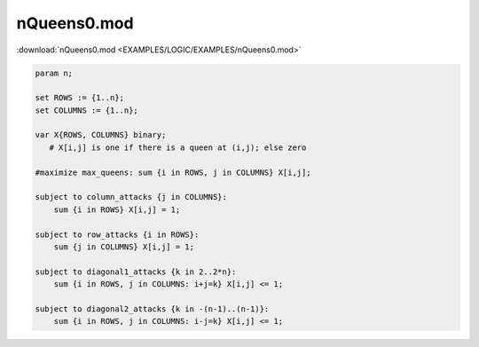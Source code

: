 nQueens0.mod
============

:download:`nQueens0.mod <EXAMPLES/LOGIC/EXAMPLES/nQueens0.mod>`

.. code-block:: ampl

    
    param n;
    
    set ROWS := {1..n};
    set COLUMNS := {1..n};
    
    var X{ROWS, COLUMNS} binary; 
       # X[i,j] is one if there is a queen at (i,j); else zero
    
    #maximize max_queens: sum {i in ROWS, j in COLUMNS} X[i,j];
    
    subject to column_attacks {j in COLUMNS}:
    	sum {i in ROWS} X[i,j] = 1;
    
    subject to row_attacks {i in ROWS}:
    	sum {j in COLUMNS} X[i,j] = 1;
    
    subject to diagonal1_attacks {k in 2..2*n}:
    	sum {i in ROWS, j in COLUMNS: i+j=k} X[i,j] <= 1;
    
    subject to diagonal2_attacks {k in -(n-1)..(n-1)}:
    	sum {i in ROWS, j in COLUMNS: i-j=k} X[i,j] <= 1;
